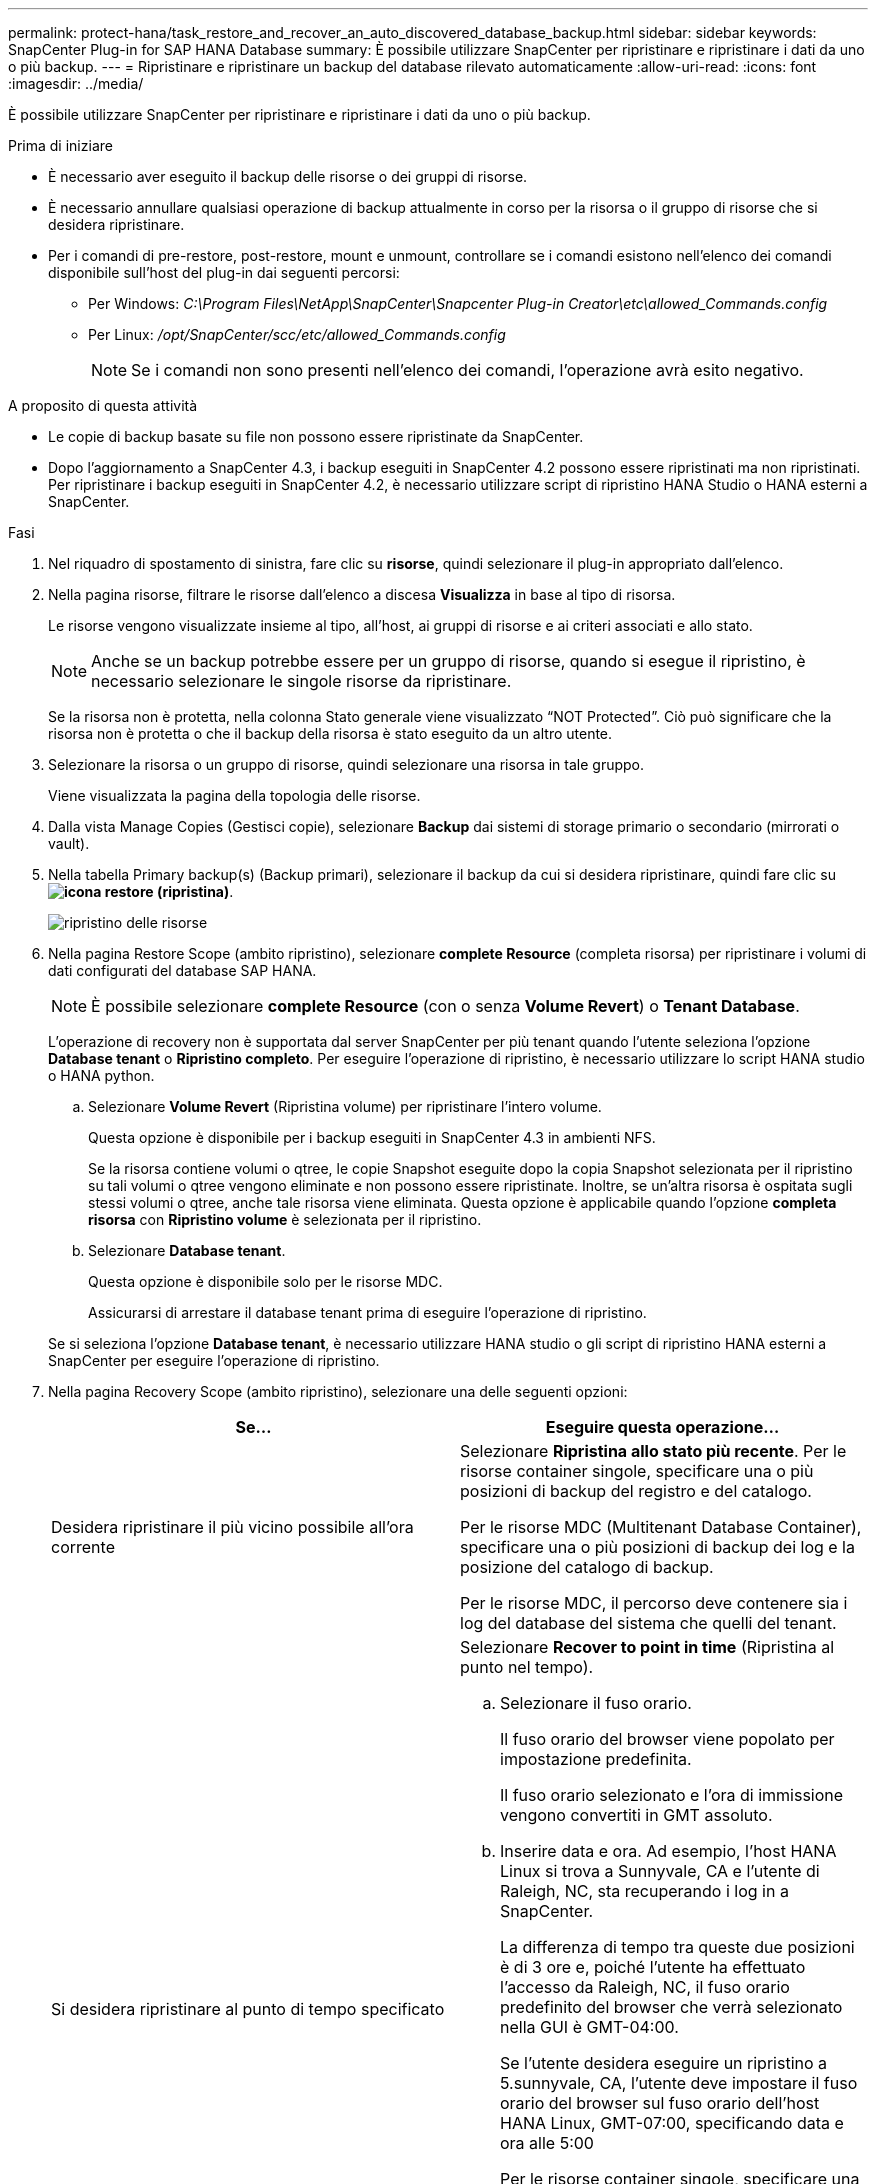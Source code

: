 ---
permalink: protect-hana/task_restore_and_recover_an_auto_discovered_database_backup.html 
sidebar: sidebar 
keywords: SnapCenter Plug-in for SAP HANA Database 
summary: È possibile utilizzare SnapCenter per ripristinare e ripristinare i dati da uno o più backup. 
---
= Ripristinare e ripristinare un backup del database rilevato automaticamente
:allow-uri-read: 
:icons: font
:imagesdir: ../media/


[role="lead"]
È possibile utilizzare SnapCenter per ripristinare e ripristinare i dati da uno o più backup.

.Prima di iniziare
* È necessario aver eseguito il backup delle risorse o dei gruppi di risorse.
* È necessario annullare qualsiasi operazione di backup attualmente in corso per la risorsa o il gruppo di risorse che si desidera ripristinare.
* Per i comandi di pre-restore, post-restore, mount e unmount, controllare se i comandi esistono nell'elenco dei comandi disponibile sull'host del plug-in dai seguenti percorsi:
+
** Per Windows: _C:\Program Files\NetApp\SnapCenter\Snapcenter Plug-in Creator\etc\allowed_Commands.config_
** Per Linux: _/opt/SnapCenter/scc/etc/allowed_Commands.config_
+

NOTE: Se i comandi non sono presenti nell'elenco dei comandi, l'operazione avrà esito negativo.





.A proposito di questa attività
* Le copie di backup basate su file non possono essere ripristinate da SnapCenter.
* Dopo l'aggiornamento a SnapCenter 4.3, i backup eseguiti in SnapCenter 4.2 possono essere ripristinati ma non ripristinati. Per ripristinare i backup eseguiti in SnapCenter 4.2, è necessario utilizzare script di ripristino HANA Studio o HANA esterni a SnapCenter.


.Fasi
. Nel riquadro di spostamento di sinistra, fare clic su *risorse*, quindi selezionare il plug-in appropriato dall'elenco.
. Nella pagina risorse, filtrare le risorse dall'elenco a discesa *Visualizza* in base al tipo di risorsa.
+
Le risorse vengono visualizzate insieme al tipo, all'host, ai gruppi di risorse e ai criteri associati e allo stato.

+

NOTE: Anche se un backup potrebbe essere per un gruppo di risorse, quando si esegue il ripristino, è necessario selezionare le singole risorse da ripristinare.

+
Se la risorsa non è protetta, nella colonna Stato generale viene visualizzato "`NOT Protected`". Ciò può significare che la risorsa non è protetta o che il backup della risorsa è stato eseguito da un altro utente.

. Selezionare la risorsa o un gruppo di risorse, quindi selezionare una risorsa in tale gruppo.
+
Viene visualizzata la pagina della topologia delle risorse.

. Dalla vista Manage Copies (Gestisci copie), selezionare *Backup* dai sistemi di storage primario o secondario (mirrorati o vault).
. Nella tabella Primary backup(s) (Backup primari), selezionare il backup da cui si desidera ripristinare, quindi fare clic su *image:../media/restore_icon.gif["icona restore (ripristina)"]*.
+
image::../media/restoring_resource.gif[ripristino delle risorse]

. Nella pagina Restore Scope (ambito ripristino), selezionare *complete Resource* (completa risorsa) per ripristinare i volumi di dati configurati del database SAP HANA.
+

NOTE: È possibile selezionare *complete Resource* (con o senza *Volume Revert*) o *Tenant Database*.

+
L'operazione di recovery non è supportata dal server SnapCenter per più tenant quando l'utente seleziona l'opzione *Database tenant* o *Ripristino completo*. Per eseguire l'operazione di ripristino, è necessario utilizzare lo script HANA studio o HANA python.

+
.. Selezionare *Volume Revert* (Ripristina volume) per ripristinare l'intero volume.
+
Questa opzione è disponibile per i backup eseguiti in SnapCenter 4.3 in ambienti NFS.

+
Se la risorsa contiene volumi o qtree, le copie Snapshot eseguite dopo la copia Snapshot selezionata per il ripristino su tali volumi o qtree vengono eliminate e non possono essere ripristinate. Inoltre, se un'altra risorsa è ospitata sugli stessi volumi o qtree, anche tale risorsa viene eliminata. Questa opzione è applicabile quando l'opzione *completa risorsa* con *Ripristino volume* è selezionata per il ripristino.

.. Selezionare *Database tenant*.
+
Questa opzione è disponibile solo per le risorse MDC.

+
Assicurarsi di arrestare il database tenant prima di eseguire l'operazione di ripristino.

+
Se si seleziona l'opzione *Database tenant*, è necessario utilizzare HANA studio o gli script di ripristino HANA esterni a SnapCenter per eseguire l'operazione di ripristino.



. Nella pagina Recovery Scope (ambito ripristino), selezionare una delle seguenti opzioni:
+
|===
| Se... | Eseguire questa operazione... 


 a| 
Desidera ripristinare il più vicino possibile all'ora corrente
 a| 
Selezionare *Ripristina allo stato più recente*.     Per le risorse container singole, specificare una o più posizioni di backup del registro e del catalogo.

Per le risorse MDC (Multitenant Database Container), specificare una o più posizioni di backup dei log e la posizione del catalogo di backup.

Per le risorse MDC, il percorso deve contenere sia i log del database del sistema che quelli del tenant.



 a| 
Si desidera ripristinare al punto di tempo specificato
 a| 
Selezionare *Recover to point in time* (Ripristina al punto nel tempo).

.. Selezionare il fuso orario.
+
Il fuso orario del browser viene popolato per impostazione predefinita.

+
Il fuso orario selezionato e l'ora di immissione vengono convertiti in GMT assoluto.

.. Inserire data e ora.
Ad esempio, l'host HANA Linux si trova a Sunnyvale, CA e l'utente di Raleigh, NC, sta recuperando i log in a SnapCenter.
+
La differenza di tempo tra queste due posizioni è di 3 ore e, poiché l'utente ha effettuato l'accesso da Raleigh, NC, il fuso orario predefinito del browser che verrà selezionato nella GUI è GMT-04:00.

+
Se l'utente desidera eseguire un ripristino a 5.sunnyvale, CA, l'utente deve impostare il fuso orario del browser sul fuso orario dell'host HANA Linux, GMT-07:00, specificando data e ora alle 5:00

+
Per le risorse container singole, specificare una o più posizioni di backup del registro e del catalogo.

+
Per le risorse MDC, specificare una o più posizioni di backup del registro e la posizione del catalogo di backup.

+
Per le risorse MDC, il percorso deve contenere sia i log del database del sistema che quelli del tenant.





 a| 
Ripristinare un backup dei dati specifico
 a| 
Selezionare *Recover to specified data backup* (Ripristina backup dati specificati).



 a| 
Non si desidera eseguire il ripristino
 a| 
Selezionare *Nessun ripristino*.    È necessario eseguire manualmente l'operazione di ripristino da HANA Studio.

|===
+
È possibile ripristinare solo i backup eseguiti dopo l'aggiornamento a SnapCenter 4.3, a condizione che l'host e il plug-in siano aggiornati a SnapCenter 4.3 e che i backup selezionati per il ripristino vengano eseguiti dopo la conversione o il rilevamento automatico della risorsa.

. Nella pagina Pre Ops (operazioni preliminari), immettere i comandi di pre-ripristino e disinstallazione da eseguire prima di eseguire un processo di ripristino.
+
I comandi di disinstallazione non sono disponibili per le risorse rilevate automaticamente.

. Nella pagina Post Ops (operazioni post), immettere i comandi di montaggio e post ripristino da eseguire dopo l'esecuzione di un processo di ripristino.
+
I comandi di montaggio non sono disponibili per le risorse rilevate automaticamente.

. Nella pagina notifica, dall'elenco a discesa *Email preference* (Preferenze email), selezionare gli scenari in cui si desidera inviare i messaggi e-mail.
+
È inoltre necessario specificare gli indirizzi e-mail del mittente e del destinatario e l'oggetto dell'e-mail. SMTP deve essere configurato anche nella pagina *Impostazioni* > *Impostazioni globali*.

. Esaminare il riepilogo, quindi fare clic su *fine*.
. Monitorare l'avanzamento dell'operazione facendo clic su *Monitor* > *Jobs*.

